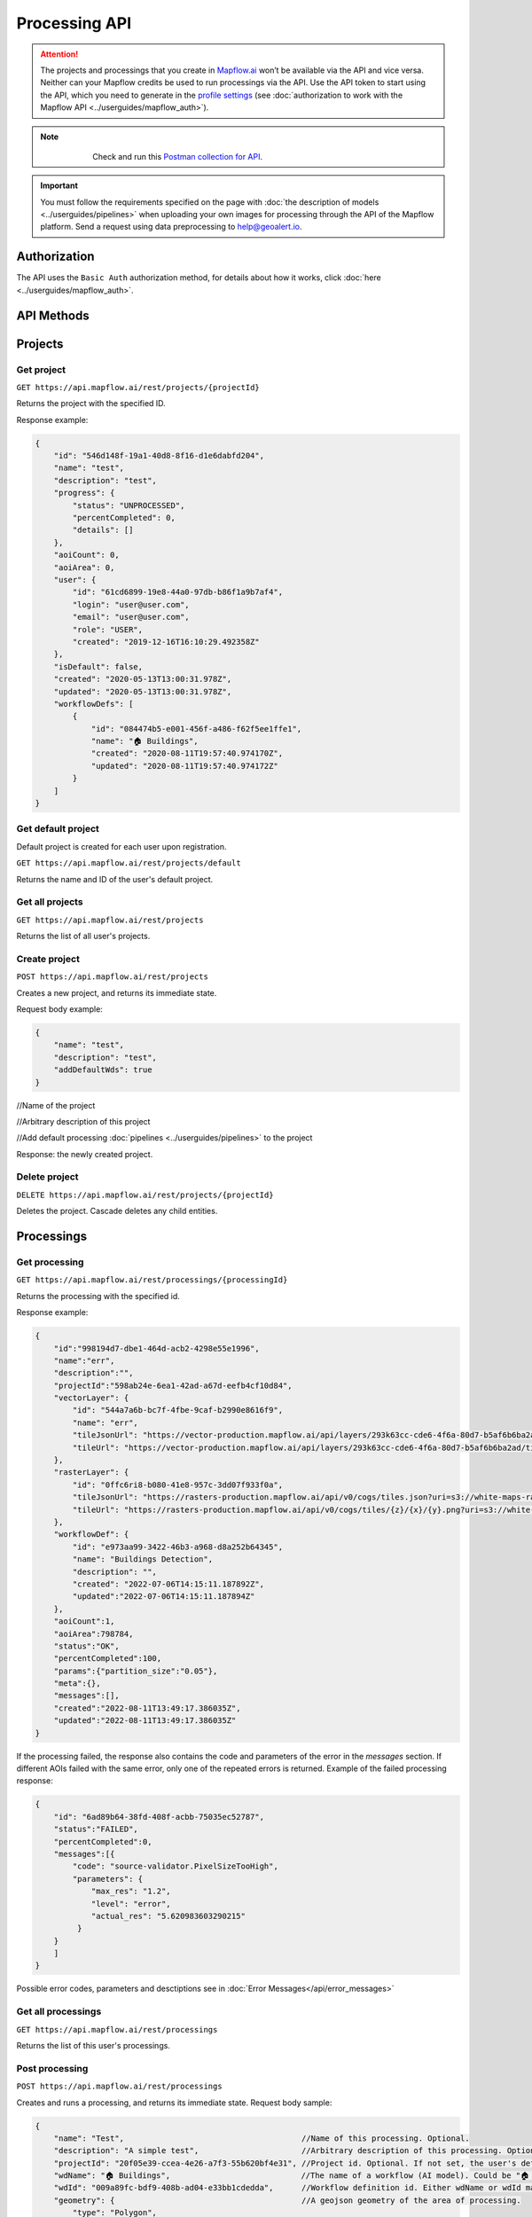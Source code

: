 .. _processing-api:

Processing API
==============

.. attention::
    The projects and processings that you create in `Mapflow.ai <https://app.mapflow.ai/>`_ won’t be available via the API and vice versa. Neither can your Mapflow credits be used to run processings via the API. Use the API token to start using the API, which you need to generate in the `profile settings <https://app.mapflow.ai/account>`_ (see :doc:`authorization to work with the Mapflow API <../userguides/mapflow_auth>`).

.. note::
    .. figure:: _static/postman_logo.png
       :alt: Preview results
       :align: left
       :width: 1cm

   Check and run this `Postman collection for API <https://documenter.getpostman.com/view/5400715/TzmCiu5h>`_.

.. important::
  You must follow the requirements specified on the page with :doc:`the description of models <../userguides/pipelines>` when uploading your own images for processing through the API of the Mapflow platform. Send a request using data preprocessing to help@geoalert.io.

Authorization
--------------

The API uses the ``Basic Auth`` authorization method, for details about how it works, click :doc:`here <../userguides/mapflow_auth>`.

API Methods
-----------

Projects
--------

Get project
"""""""""""

``GET https://api.mapflow.ai/rest/projects/{projectId}`` 

Returns the project with the specified ID.  

Response example:

.. code:: json

    {
        "id": "546d148f-19a1-40d8-8f16-d1e6dabfd204",
        "name": "test",
        "description": "test",
        "progress": {
            "status": "UNPROCESSED",
            "percentCompleted": 0,
            "details": []
        },
        "aoiCount": 0,
        "aoiArea": 0,
        "user": {
            "id": "61cd6899-19e8-44a0-97db-b86f1a9b7af4",
            "login": "user@user.com",
            "email": "user@user.com",
            "role": "USER",
            "created": "2019-12-16T16:10:29.492358Z"
        },
        "isDefault": false,
        "created": "2020-05-13T13:00:31.978Z",
        "updated": "2020-05-13T13:00:31.978Z",
        "workflowDefs": [
            {
                "id": "084474b5-e001-456f-a486-f62f5ee1ffe1",
                "name": "🏠 Buildings",
                "created": "2020-08-11T19:57:40.974170Z",
                "updated": "2020-08-11T19:57:40.974172Z"
            }
        ]
    }


Get default project
"""""""""""""""""""

Default project is created for each user upon registration.

``GET https://api.mapflow.ai/rest/projects/default`` 

Returns the name and ID of the user's default project.  

Get all projects
""""""""""""""""

``GET https://api.mapflow.ai/rest/projects`` 

Returns the list of all user's projects.  


Create project
""""""""""""""

``POST https://api.mapflow.ai/rest/projects``

Creates a new project, and returns its immediate state.  

Request body example:

.. code:: json

    {
        "name": "test",          
        "description": "test",
        "addDefaultWds": true
    }



//Name of the project

//Arbitrary description of this project

//Add default processing :doc:`pipelines <../userguides/pipelines>` to the project

Response: the newly created project.

Delete project
""""""""""""""

``DELETE https://api.mapflow.ai/rest/projects/{projectId}`` 

Deletes the project. Cascade deletes any child entities.

Processings
-----------

Get processing
""""""""""""""

``GET https://api.mapflow.ai/rest/processings/{processingId}``

Returns the processing with the specified id.  

Response example:

.. code:: json

    {
        "id":"998194d7-dbe1-464d-acb2-4298e55e1996",
        "name":"err",
        "description":"",
        "projectId":"598ab24e-6ea1-42ad-a67d-eefb4cf10d84",
        "vectorLayer": {
            "id": "544a7a6b-bc7f-4fbe-9caf-b2990e8616f9",
            "name": "err",
            "tileJsonUrl": "https://vector-production.mapflow.ai/api/layers/293k63cc-cde6-4f6a-80d7-b5af6b6ba2ad.json",
            "tileUrl": "https://vector-production.mapflow.ai/api/layers/293k63cc-cde6-4f6a-80d7-b5af6b6ba2ad/tiles/{z}/{x}/{y}.vector.pbf"
        },
        "rasterLayer": {
            "id": "0ffc6ri8-b080-41e8-957c-3dd07f933f0a",
            "tileJsonUrl": "https://rasters-production.mapflow.ai/api/v0/cogs/tiles.json?uri=s3://white-maps-rasters/b1089927-cb61-473e-b9d5-caa7cbe8062c",
            "tileUrl": "https://rasters-production.mapflow.ai/api/v0/cogs/tiles/{z}/{x}/{y}.png?uri=s3://white-maps-rasters/b1089927-cb61-473e-b9d5-caa7cbe8062c"
        },
        "workflowDef": {
            "id": "e973aa99-3422-46b3-a968-d8a252b64345",
            "name": "Buildings Detection",
            "description": "",
            "created": "2022-07-06T14:15:11.187892Z",
            "updated":"2022-07-06T14:15:11.187894Z"
        },
        "aoiCount":1,
        "aoiArea":798784,
        "status":"OK",
        "percentCompleted":100,
        "params":{"partition_size":"0.05"},
        "meta":{},
        "messages":[],
        "created":"2022-08-11T13:49:17.386035Z",
        "updated":"2022-08-11T13:49:17.386035Z"
    }

If the processing failed, the response also contains the code and parameters of the error in the `messages` section.
If different AOIs failed with the same error, only one of the repeated errors is returned.
Example of the failed processing response:

.. code:: json

    {
        "id": "6ad89b64-38fd-408f-acbb-75035ec52787",
        "status":"FAILED",
        "percentCompleted":0,
        "messages":[{
            "code": "source-validator.PixelSizeTooHigh",
            "parameters": {
                "max_res": "1.2",
                "level": "error",
                "actual_res": "5.620983603290215"
             }
        }
        ]
    }

Possible error codes, parameters and desctiptions see in :doc:`Error Messages</api/error_messages>`

Get all processings
"""""""""""""""""""

``GET https://api.mapflow.ai/rest/processings``

Returns the list of this user's processings.  

Post processing
"""""""""""""""

``POST https://api.mapflow.ai/rest/processings``

Creates and runs a processing, and returns its immediate state.
Request body sample:

.. code:: json

    {
        "name": "Test",                                      //Name of this processing. Optional.
        "description": "A simple test",                      //Arbitrary description of this processing. Optional.
        "projectId": "20f05e39-ccea-4e26-a7f3-55b620bf4e31", //Project id. Optional. If not set, the user's default project will be used.
        "wdName": "🏠 Buildings",                            //The name of a workflow (AI model). Could be "🏠 Buildings", or "🌲 Forest", etc. See ref. below
        "wdId": "009a89fc-bdf9-408b-ad04-e33bb1cdedda",      //Workflow definition id. Either wdName or wdId may be specified.
        "geometry": {                                        //A geojson geometry of the area of processing.
            "type": "Polygon",
            "coordinates": [
              [
                [
                  37.29836940765381,
                  55.63619642594767
                ],
                [
                  37.307724952697754,
                  55.63619642594767
                ],
                [
                  37.307724952697754,
                  55.64024152130109
                ],
                [
                  37.29836940765381,
                  55.64024152130109
                ],
                [
                  37.29836940765381,
                  55.63619642594767
                ]
              ]
            ]
        },
        "params": {                           #Arbitrary string parameters of this processing. Optional.
            "source_type": "xyz",
            "url": "https://services.arcgisonline.com/ArcGIS/rest/services/World_Imagery/MapServer/tile/{z}/{y}/{x}",
            "partition_size": "0.1"           #Max partition size in degrees (both dimensions). Defaults to DEFAULT_PARTITION_SIZE=0.1.
        },
        "meta": {                             #Arbitrary string key-value pairs for this processing (metadata). Optional.
            "test": "test"
        }
    }


To process a user-provided raster (see `Upload GeoTIFF for processing` section), set parameters as follows:  

 .. code:: json

        "params": {
            "source_type": "tif",
            "url": "s3://mapflow-rasters/9764750d-6047-407e-a972-5ebd6844be8a/raster.tif"
        }

Response: the newly created processing.

Restart processing
^^^^^^^^^^^^^^^^^^

``POST https://api.mapflow.ai/rest/processings/{processingId}/restart``

Restarts failed partitions of this processing. Doesn't restart non-failed partitions. Each workflow is restarted from the first failed stage. Thus, the least possible amount of work is performed to try and bring the processing into successful state.

Delete processing
^^^^^^^^^^^^^^^^^

``DELETE https://api.mapflow.ai/rest/processings/{processingId}``

Deletes this processing. Cascade deletes any child entities.

Get processing AOIs
^^^^^^^^^^^^^^^^^^^

``GET https://api.mapflow.ai/rest/processings/{processingId}/aois``  

Returns a list of the defined geographical areas for processing in GeoJSON.  

Response sample:

.. code:: json

    [
        {
            "id": "b86127bb-38bc-43e7-9fa9-54b37a0e17af",
            "status": "IN_PROGRESS",
            "percentCompleted": 0,
            "geometry": {
                "type": "Polygon",
                "coordinates": [
                    [
                        [
                            37.29836940765381,
                            55.63619642594767
                        ],
                        [
                            37.29836940765381,
                            55.64024152130109
                        ],
                        [
                            37.307724952697754,
                            55.64024152130109
                        ],
                        [
                            37.307724952697754,
                            55.63619642594767
                        ],
                        [
                            37.29836940765381,
                            55.63619642594767
                        ]
                    ]
                ]
            },
            "area": 265197,
            "messages": []
        }
    ]


Downloading processing results
^^^^^^^^^^^^^^^^^^^^^^^^^^^^^^

``GET https://api.mapflow.ai/rest/processings/{processingId}/result``

Returns Geojson results of this processing as an octet stream. Should only be called on a successfully completed processing.


Upload images (GeoTiff) for processing
--------------------------------------

``POST https://api.mapflow.ai/rest/rasters``

Can be used to upload a raster for further processing. Returns url to the uploaded raster. This url can be referenced when starting a processing.  
The request is a multipart request whith the only part "file" - which contains the raster.
Request example with ``cURL``:  

    .. code:: bash

          curl -X POST \
          https://api.mapflow.ai/rest/rasters \
          -H 'authorization: <Insert auth header value>' \
          -H 'content-type: multipart/form-data; boundary=----WebKitFormBoundary7MA4YWxkTrZu0gW' \
          -F file=@custom_raster.tif



Response example:  

``{"url": "s3://mapflow-rasters/9764750d-6047-407e-a972-5ebd6844be8a/raster.tif"}``




Parameter values
----------------

wdName
""""""
.. list-table::
   :widths: 10 20 10
   :header-rows: 1

   * - VALUE
     - DESCRIPTION
     - MODEL resolution (m/px), num of input bands
   * - 🏠 Buildings
     - Detects buildings & classifies them
     - 0.5, 3 (RGB)
   * - 🌲 Forest
     - Detects tree-like vegetation
     - 2, 3 (RGB)
   * - 🚗 Roads
     - Detects roads and returns them as polygons / linestrings
     - 1, 3 (RGB)
   * - 🚜 Fields (hi-res)
     - Detects cropland fields
     - 0.5, 3 (RGB)
   * - 🚜 Fields (Sentinel-2)
     - Detects cropland fields using free Sentinel-2 imagery
     - 10 m/px, 10 (multispectral)
   * - 🏗️ Construction
     - Detects cropland fields
     - 0.5, 3 (RGB)


source_type
"""""""""""
.. list-table::
   :widths: 10 30
   :header-rows: 1

   * - VALUE
     - DESCRIPTION
   * - xyz
     - The URL to the imagery service in “xyz” format, e.g. `https://tile.openstreetmap.org/{z}/{x}/{y}.png <https://tile.openstreetmap.org/{z}/{x}/{y}.png>`_
   * - tms
     - The similar to "xyz" with reverse "y" coordinate
   * - wms
     - The URL to the imagery service in “wms” format, e.g. `https://services.nationalmap.gov/arcgis/services/ USGSNAIPImagery/ImageServer/WMSServer <https://services.nationalmap.gov/arcgis/services/USGSNAIPImagery/ImageServer/WMSServer>`_
   * - Quadkey
     - The one-dimensional index key that usually preserves the proximity of tiles in "xy" space (Bing Maps tile format)
   * - tif/tiff
     - File of image in georeferenced tiff (GeoTIFF) format


status
""""""
.. list-table::
   :widths: 10 30
   :header-rows: 1

   * - VALUE
     - Description
   * - UNPROCESSED
     - The processing is not started yet
   * - IN_PROGRESS
     - The processing is going (or is in the queue)
   * - FAILED
     - The processing ended unsuccessfuly - change wrong params or try to restart
   * - OK
     - The processing is finished at 100 percent completed      